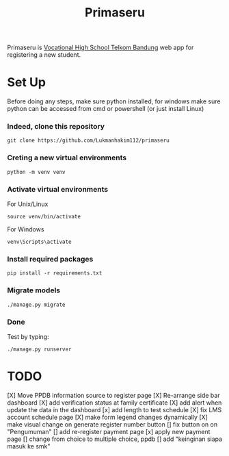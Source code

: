 #+TITLE: Primaseru


Primaseru is [[https://smktelkom-bdg.sch.id/][Vocational High School Telkom Bandung]] web app for registering a new student.

* Set Up
Before doing any steps, make sure python installed,
for windows make sure python can be accessed from cmd or powershell (or just install Linux)
*** Indeed, clone this repository
#+BEGIN_SRC shell
git clone https://github.com/Lukmanhakim112/primaseru
#+END_SRC
*** Creting a new virtual environments
#+BEGIN_SRC shell
python -m venv venv
#+END_SRC
*** Activate virtual environments
For Unix/Linux
#+BEGIN_SRC shell
source venv/bin/activate
#+END_SRC
For Windows
#+BEGIN_SRC shell
venv\Scripts\activate
#+END_SRC
*** Install required packages
#+BEGIN_SRC shell
pip install -r requirements.txt
#+END_SRC
*** Migrate models
#+BEGIN_SRC shell
./manage.py migrate
#+END_SRC
*** Done
Test by typing:
#+BEGIN_SRC shell
./manage.py runserver
#+END_SRC
* TODO
[X] Move PPDB information source to register page
[X] Re-arrange side bar dashboard
[X] add verification status at family certificate
[X] add alert when update the data in the dashboard
[x] add length to test schedule
[X] fix LMS account schedule page
[X] make form legend changes dynamically
[X] make visual change on generate register number button
[] fix button on on "Pengumuman"
[] add re-register payment page
[x] apply new payment page
[] change from choice to multiple choice, ppdb
[] add "keinginan siapa masuk ke smk"
